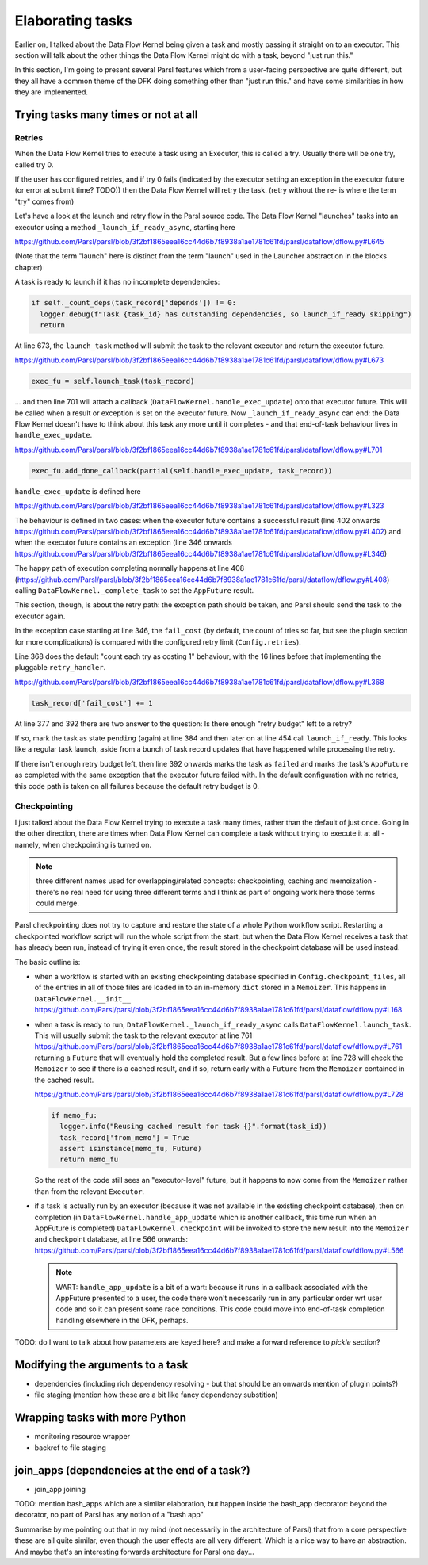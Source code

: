 Elaborating tasks
#################

Earlier on, I talked about the Data Flow Kernel being given a task and mostly passing it straight on to an executor. This section will talk about the other things the Data Flow Kernel might do with a task, beyond "just run this."

In this section, I'm going to present several Parsl features which from a user-facing perspective are quite different, but they all have a common theme of the DFK doing something other than "just run this." and have some similarities in how they are implemented.

Trying tasks many times or not at all
-------------------------------------

Retries
=======

When the Data Flow Kernel tries to execute a task using an Executor, this is called a try. Usually there will be one try, called try 0.

If the user has configured retries, and if try 0 fails (indicated by the executor setting an exception in the executor future (or error at submit time? TODO)) then the Data Flow Kernel will retry the task. (retry without the re- is where the term "try" comes from)

Let's have a look at the launch and retry flow in the Parsl source code. The Data Flow Kernel "launches" tasks into an executor using a method ``_launch_if_ready_async``, starting here

https://github.com/Parsl/parsl/blob/3f2bf1865eea16cc44d6b7f8938a1ae1781c61fd/parsl/dataflow/dflow.py#L645

.. index:: single: launch

(Note that the term "launch" here is distinct from the term "launch" used in the Launcher abstraction in the blocks chapter)

A task is ready to launch if it has no incomplete dependencies:

.. code-block:: python

  if self._count_deps(task_record['depends']) != 0:
    logger.debug(f"Task {task_id} has outstanding dependencies, so launch_if_ready skipping")
    return

At line 673, the ``launch_task`` method will submit the task to the relevant executor and return the executor future.

https://github.com/Parsl/parsl/blob/3f2bf1865eea16cc44d6b7f8938a1ae1781c61fd/parsl/dataflow/dflow.py#L673

.. code-block:: python

  exec_fu = self.launch_task(task_record)

... and then line 701 will attach a callback (``DataFlowKernel.handle_exec_update``) onto that executor future. This will be called when a result or exception is set on the executor future. Now ``_launch_if_ready_async`` can end: the Data Flow Kernel doesn't have to think about this task any more until it completes - and that end-of-task behaviour lives in ``handle_exec_update``.

https://github.com/Parsl/parsl/blob/3f2bf1865eea16cc44d6b7f8938a1ae1781c61fd/parsl/dataflow/dflow.py#L701

.. code-block:: python

  exec_fu.add_done_callback(partial(self.handle_exec_update, task_record))


``handle_exec_update`` is defined here

https://github.com/Parsl/parsl/blob/3f2bf1865eea16cc44d6b7f8938a1ae1781c61fd/parsl/dataflow/dflow.py#L323

The behaviour is defined in two cases: when the executor future contains a successful result (line 402 onwards https://github.com/Parsl/parsl/blob/3f2bf1865eea16cc44d6b7f8938a1ae1781c61fd/parsl/dataflow/dflow.py#L402) and when the executor future contains an exception (line 346 onwards https://github.com/Parsl/parsl/blob/3f2bf1865eea16cc44d6b7f8938a1ae1781c61fd/parsl/dataflow/dflow.py#L346)

The happy path of execution completing normally happens at line 408 (https://github.com/Parsl/parsl/blob/3f2bf1865eea16cc44d6b7f8938a1ae1781c61fd/parsl/dataflow/dflow.py#L408) calling ``DataFlowKernel._complete_task`` to set the ``AppFuture`` result.

This section, though, is about the retry path: the exception path should be taken, and Parsl should send the task to the executor again.

In the exception case starting at line 346, the ``fail_cost`` (by default, the count of tries so far, but see the plugin section for more complications) is compared with the configured retry limit (``Config.retries``).

Line 368 does the default "count each try as costing 1" behaviour, with the 16 lines before that implementing the pluggable ``retry_handler``.

https://github.com/Parsl/parsl/blob/3f2bf1865eea16cc44d6b7f8938a1ae1781c61fd/parsl/dataflow/dflow.py#L368

.. code-block:: python

  task_record['fail_cost'] += 1

At line 377 and 392 there are two answer to the question: Is there enough "retry budget" left to a retry?

If so, mark the task as state ``pending`` (again) at line 384 and then later on at line 454 call ``launch_if_ready``. This looks like a regular task launch, aside from a bunch of task record updates that have happened while processing the retry.

If there isn't enough retry budget left, then line 392 onwards marks the task as ``failed`` and marks the task's ``AppFuture`` as completed with the same exception that the executor future failed with. In the default configuration with no retries, this code path is taken on all failures because the default retry budget is 0.

Checkpointing
=============

I just talked about the Data Flow Kernel trying to execute a task many times, rather than the default of just once. Going in the other direction, there are times when Data Flow Kernel can complete a task without trying to execute it at all - namely, when checkpointing is turned on.

.. note::
  three different names used for overlapping/related concepts: checkpointing, caching and memoization - there's no real need for using three different terms and I think as part of ongoing work here those terms could merge.

Parsl checkpointing does not try to capture and restore the state of a whole Python workflow script. Restarting a checkpointed workflow script will run the whole script from the start, but when the Data Flow Kernel receives a task that has already been run, instead of trying it even once, the result stored in the checkpoint database will be used instead.

The basic outline is:

* when a workflow is started with an existing checkpointing database specified in ``Config.checkpoint_files``, all of the entries in all of those files are loaded in to an in-memory ``dict`` stored in a ``Memoizer``. This happens in ``DataFlowKernel.__init__`` https://github.com/Parsl/parsl/blob/3f2bf1865eea16cc44d6b7f8938a1ae1781c61fd/parsl/dataflow/dflow.py#L168  

* when a task is ready to run, ``DataFlowKernel._launch_if_ready_async`` calls ``DataFlowKernel.launch_task``. This will usually submit the task to the relevant executor at line 761 https://github.com/Parsl/parsl/blob/3f2bf1865eea16cc44d6b7f8938a1ae1781c61fd/parsl/dataflow/dflow.py#L761 returning a ``Future`` that will eventually hold the completed result. But a few lines before at line 728 will check the ``Memoizer`` to see if there is a cached result, and if so, return early with a ``Future`` from the ``Memoizer`` contained in the cached result.

  https://github.com/Parsl/parsl/blob/3f2bf1865eea16cc44d6b7f8938a1ae1781c61fd/parsl/dataflow/dflow.py#L728

  .. code-block:: python

    if memo_fu:
      logger.info("Reusing cached result for task {}".format(task_id))
      task_record['from_memo'] = True
      assert isinstance(memo_fu, Future)
      return memo_fu

  So the rest of the code still sees an "executor-level" future, but it happens to now come from the ``Memoizer`` rather than from the relevant ``Executor``.

* if a task is actually run by an executor (because it was not available in the existing checkpoint database), then on completion (in ``DataFlowKernel.handle_app_update`` which is another callback, this time run when an AppFuture is completed) ``DataFlowKernel.checkpoint`` will be invoked to store the new result into the ``Memoizer`` and checkpoint database, at line 566 onwards: https://github.com/Parsl/parsl/blob/3f2bf1865eea16cc44d6b7f8938a1ae1781c61fd/parsl/dataflow/dflow.py#L566

  .. note::
    WART: ``handle_app_update`` is a bit of a wart: because it runs in a callback associated with the AppFuture presented to a user, the code there won't necessarily run in any particular order wrt user code and so it can present some race conditions. This code could move into end-of-task completion handling elsewhere in the DFK, perhaps.


TODO: do I want to talk about how parameters are keyed here? and make a forward reference to `pickle` section?

Modifying the arguments to a task
---------------------------------

* dependencies (including rich dependency resolving - but that should be an onwards mention of plugin points?)
* file staging (mention how these are a bit like fancy dependency substition)

Wrapping tasks with more Python
-------------------------------

* monitoring resource wrapper

* backref to file staging

join_apps (dependencies at the end of a task?)
--------------------------------------------------------

* join_app joining


TODO: mention bash_apps which are a similar elaboration, but happen inside the bash_app decorator: beyond the decorator, no part of Parsl has any notion of a "bash app"

Summarise by me pointing out that in my mind (not necessarily in the architecture of Parsl) that from a core perspective these are all quite similar, even though the user effects are all very different. Which is a nice way to have an abstraction. And maybe that's an interesting forwards architecture for Parsl one day...
